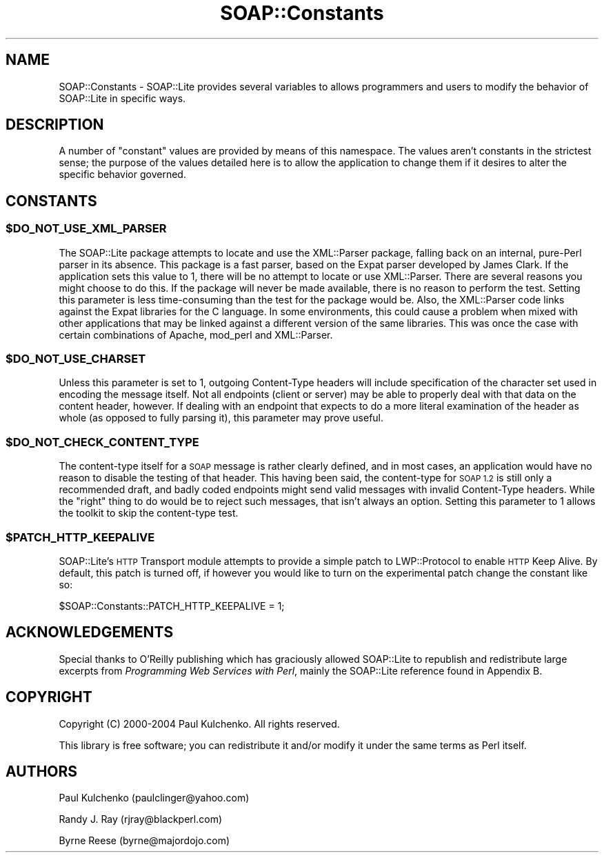 .\" Automatically generated by Pod::Man 4.09 (Pod::Simple 3.35)
.\"
.\" Standard preamble:
.\" ========================================================================
.de Sp \" Vertical space (when we can't use .PP)
.if t .sp .5v
.if n .sp
..
.de Vb \" Begin verbatim text
.ft CW
.nf
.ne \\$1
..
.de Ve \" End verbatim text
.ft R
.fi
..
.\" Set up some character translations and predefined strings.  \*(-- will
.\" give an unbreakable dash, \*(PI will give pi, \*(L" will give a left
.\" double quote, and \*(R" will give a right double quote.  \*(C+ will
.\" give a nicer C++.  Capital omega is used to do unbreakable dashes and
.\" therefore won't be available.  \*(C` and \*(C' expand to `' in nroff,
.\" nothing in troff, for use with C<>.
.tr \(*W-
.ds C+ C\v'-.1v'\h'-1p'\s-2+\h'-1p'+\s0\v'.1v'\h'-1p'
.ie n \{\
.    ds -- \(*W-
.    ds PI pi
.    if (\n(.H=4u)&(1m=24u) .ds -- \(*W\h'-12u'\(*W\h'-12u'-\" diablo 10 pitch
.    if (\n(.H=4u)&(1m=20u) .ds -- \(*W\h'-12u'\(*W\h'-8u'-\"  diablo 12 pitch
.    ds L" ""
.    ds R" ""
.    ds C` ""
.    ds C' ""
'br\}
.el\{\
.    ds -- \|\(em\|
.    ds PI \(*p
.    ds L" ``
.    ds R" ''
.    ds C`
.    ds C'
'br\}
.\"
.\" Escape single quotes in literal strings from groff's Unicode transform.
.ie \n(.g .ds Aq \(aq
.el       .ds Aq '
.\"
.\" If the F register is >0, we'll generate index entries on stderr for
.\" titles (.TH), headers (.SH), subsections (.SS), items (.Ip), and index
.\" entries marked with X<> in POD.  Of course, you'll have to process the
.\" output yourself in some meaningful fashion.
.\"
.\" Avoid warning from groff about undefined register 'F'.
.de IX
..
.if !\nF .nr F 0
.if \nF>0 \{\
.    de IX
.    tm Index:\\$1\t\\n%\t"\\$2"
..
.    if !\nF==2 \{\
.        nr % 0
.        nr F 2
.    \}
.\}
.\" ========================================================================
.\"
.IX Title "SOAP::Constants 3"
.TH SOAP::Constants 3 "2015-08-26" "perl v5.26.2" "User Contributed Perl Documentation"
.\" For nroff, turn off justification.  Always turn off hyphenation; it makes
.\" way too many mistakes in technical documents.
.if n .ad l
.nh
.SH "NAME"
SOAP::Constants \- SOAP::Lite provides several variables to allows programmers and users to modify the behavior of SOAP::Lite in specific ways.
.SH "DESCRIPTION"
.IX Header "DESCRIPTION"
A number of \*(L"constant\*(R" values are provided by means of this namespace. The values aren't constants in the strictest sense; the purpose of the values detailed here is to allow the application to change them if it desires to alter the specific behavior governed.
.SH "CONSTANTS"
.IX Header "CONSTANTS"
.ie n .SS "$DO_NOT_USE_XML_PARSER"
.el .SS "\f(CW$DO_NOT_USE_XML_PARSER\fP"
.IX Subsection "$DO_NOT_USE_XML_PARSER"
The SOAP::Lite package attempts to locate and use the XML::Parser package, falling back on an internal, pure-Perl parser in its absence. This package is a fast parser, based on the Expat parser developed by James Clark. If the application sets this value to 1, there will be no attempt to locate or use XML::Parser. There are several reasons you might choose to do this. If the package will never be made available, there is no reason to perform the test. Setting this parameter is less time-consuming than the test for the package would be. Also, the XML::Parser code links against the Expat libraries for the C language. In some environments, this could cause a problem when mixed with other applications that may be linked against a different version of the same libraries. This was once the case with certain combinations of Apache, mod_perl and XML::Parser.
.ie n .SS "$DO_NOT_USE_CHARSET"
.el .SS "\f(CW$DO_NOT_USE_CHARSET\fP"
.IX Subsection "$DO_NOT_USE_CHARSET"
Unless this parameter is set to 1, outgoing Content-Type headers will include specification of the character set used in encoding the message itself. Not all endpoints (client or server) may be able to properly deal with that data on the content header, however. If dealing with an endpoint that expects to do a more literal examination of the header as whole (as opposed to fully parsing it), this parameter may prove useful.
.ie n .SS "$DO_NOT_CHECK_CONTENT_TYPE"
.el .SS "\f(CW$DO_NOT_CHECK_CONTENT_TYPE\fP"
.IX Subsection "$DO_NOT_CHECK_CONTENT_TYPE"
The content-type itself for a \s-1SOAP\s0 message is rather clearly defined, and in most cases, an application would have no reason to disable the testing of that header. This having been said, the content-type for \s-1SOAP 1.2\s0 is still only a recommended draft, and badly coded endpoints might send valid messages with invalid Content-Type headers. While the \*(L"right\*(R" thing to do would be to reject such messages, that isn't always an option. Setting this parameter to 1 allows the toolkit to skip the content-type test.
.ie n .SS "$PATCH_HTTP_KEEPALIVE"
.el .SS "\f(CW$PATCH_HTTP_KEEPALIVE\fP"
.IX Subsection "$PATCH_HTTP_KEEPALIVE"
SOAP::Lite's \s-1HTTP\s0 Transport module attempts to provide a simple patch to
LWP::Protocol to enable \s-1HTTP\s0 Keep Alive. By default, this patch is turned
off, if however you would like to turn on the experimental patch change the
constant like so:
.PP
.Vb 1
\&  $SOAP::Constants::PATCH_HTTP_KEEPALIVE = 1;
.Ve
.SH "ACKNOWLEDGEMENTS"
.IX Header "ACKNOWLEDGEMENTS"
Special thanks to O'Reilly publishing which has graciously allowed SOAP::Lite to republish and redistribute large excerpts from \fIProgramming Web Services with Perl\fR, mainly the SOAP::Lite reference found in Appendix B.
.SH "COPYRIGHT"
.IX Header "COPYRIGHT"
Copyright (C) 2000\-2004 Paul Kulchenko. All rights reserved.
.PP
This library is free software; you can redistribute it and/or modify
it under the same terms as Perl itself.
.SH "AUTHORS"
.IX Header "AUTHORS"
Paul Kulchenko (paulclinger@yahoo.com)
.PP
Randy J. Ray (rjray@blackperl.com)
.PP
Byrne Reese (byrne@majordojo.com)
